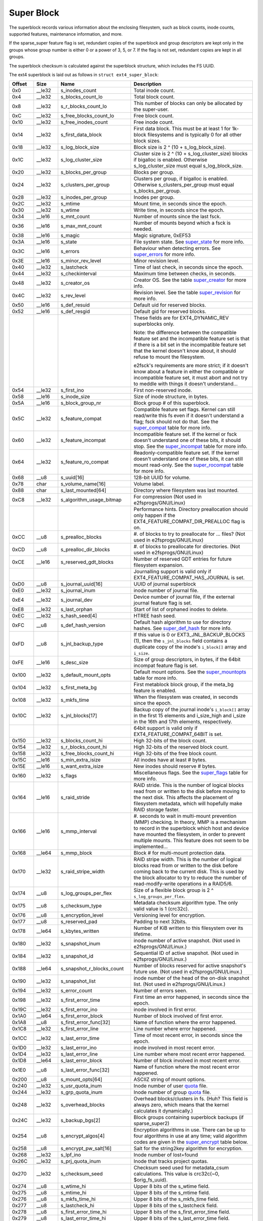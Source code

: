 .. SPDX-License-Identifier: GPL-2.0

Super Block
-----------

The superblock records various information about the enclosing
filesystem, such as block counts, inode counts, supported features,
maintenance information, and more.

If the sparse_super feature flag is set, redundant copies of the
superblock and group descriptors are kept only in the groups whose group
number is either 0 or a power of 3, 5, or 7. If the flag is not set,
redundant copies are kept in all groups.

The superblock checksum is calculated against the superblock structure,
which includes the FS UUID.

The ext4 superblock is laid out as follows in
``struct ext4_super_block``:

.. list-table::
   :widths: 8 8 24 40
   :header-rows: 1

   * - Offset
     - Size
     - Name
     - Description
   * - 0x0
     - __le32
     - s_inodes_count
     - Total inode count.
   * - 0x4
     - __le32
     - s_blocks_count_lo
     - Total block count.
   * - 0x8
     - __le32
     - s_r_blocks_count_lo
     - This number of blocks can only be allocated by the super-user.
   * - 0xC
     - __le32
     - s_free_blocks_count_lo
     - Free block count.
   * - 0x10
     - __le32
     - s_free_inodes_count
     - Free inode count.
   * - 0x14
     - __le32
     - s_first_data_block
     - First data block. This must be at least 1 for 1k-block filesystems and
       is typically 0 for all other block sizes.
   * - 0x18
     - __le32
     - s_log_block_size
     - Block size is 2 ^ (10 + s_log_block_size).
   * - 0x1C
     - __le32
     - s_log_cluster_size
     - Cluster size is 2 ^ (10 + s_log_cluster_size) blocks if bigalloc is
       enabled. Otherwise s_log_cluster_size must equal s_log_block_size.
   * - 0x20
     - __le32
     - s_blocks_per_group
     - Blocks per group.
   * - 0x24
     - __le32
     - s_clusters_per_group
     - Clusters per group, if bigalloc is enabled. Otherwise
       s_clusters_per_group must equal s_blocks_per_group.
   * - 0x28
     - __le32
     - s_inodes_per_group
     - Inodes per group.
   * - 0x2C
     - __le32
     - s_mtime
     - Mount time, in seconds since the epoch.
   * - 0x30
     - __le32
     - s_wtime
     - Write time, in seconds since the epoch.
   * - 0x34
     - __le16
     - s_mnt_count
     - Number of mounts since the last fsck.
   * - 0x36
     - __le16
     - s_max_mnt_count
     - Number of mounts beyond which a fsck is needed.
   * - 0x38
     - __le16
     - s_magic
     - Magic signature, 0xEF53
   * - 0x3A
     - __le16
     - s_state
     - File system state. See super_state_ for more info.
   * - 0x3C
     - __le16
     - s_errors
     - Behaviour when detecting errors. See super_errors_ for more info.
   * - 0x3E
     - __le16
     - s_minor_rev_level
     - Minor revision level.
   * - 0x40
     - __le32
     - s_lastcheck
     - Time of last check, in seconds since the epoch.
   * - 0x44
     - __le32
     - s_checkinterval
     - Maximum time between checks, in seconds.
   * - 0x48
     - __le32
     - s_creator_os
     - Creator OS. See the table super_creator_ for more info.
   * - 0x4C
     - __le32
     - s_rev_level
     - Revision level. See the table super_revision_ for more info.
   * - 0x50
     - __le16
     - s_def_resuid
     - Default uid for reserved blocks.
   * - 0x52
     - __le16
     - s_def_resgid
     - Default gid for reserved blocks.
   * -
     -
     -
     - These fields are for EXT4_DYNAMIC_REV superblocks only.
       
       Note: the difference between the compatible feature set and the
       incompatible feature set is that if there is a bit set in the
       incompatible feature set that the kernel doesn't know about, it should
       refuse to mount the filesystem.
       
       e2fsck's requirements are more strict; if it doesn't know
       about a feature in either the compatible or incompatible feature set, it
       must abort and not try to meddle with things it doesn't understand...
   * - 0x54
     - __le32
     - s_first_ino
     - First non-reserved inode.
   * - 0x58
     - __le16
     - s_inode_size
     - Size of inode structure, in bytes.
   * - 0x5A
     - __le16
     - s_block_group_nr
     - Block group # of this superblock.
   * - 0x5C
     - __le32
     - s_feature_compat
     - Compatible feature set flags. Kernel can still read/write this fs even
       if it doesn't understand a flag; fsck should not do that. See the
       super_compat_ table for more info.
   * - 0x60
     - __le32
     - s_feature_incompat
     - Incompatible feature set. If the kernel or fsck doesn't understand one
       of these bits, it should stop. See the super_incompat_ table for more
       info.
   * - 0x64
     - __le32
     - s_feature_ro_compat
     - Readonly-compatible feature set. If the kernel doesn't understand one of
       these bits, it can still mount read-only. See the super_rocompat_ table
       for more info.
   * - 0x68
     - __u8
     - s_uuid[16]
     - 128-bit UUID for volume.
   * - 0x78
     - char
     - s_volume_name[16]
     - Volume label.
   * - 0x88
     - char
     - s_last_mounted[64]
     - Directory where filesystem was last mounted.
   * - 0xC8
     - __le32
     - s_algorithm_usage_bitmap
     - For compression (Not used in e2fsprogs/GNU/Linux)
   * -
     -
     -
     - Performance hints.  Directory preallocation should only happen if the
       EXT4_FEATURE_COMPAT_DIR_PREALLOC flag is on.
   * - 0xCC
     - __u8
     - s_prealloc_blocks
     - #. of blocks to try to preallocate for ... files? (Not used in
       e2fsprogs/GNU/Linux)
   * - 0xCD
     - __u8
     - s_prealloc_dir_blocks
     - #. of blocks to preallocate for directories. (Not used in
       e2fsprogs/GNU/Linux)
   * - 0xCE
     - __le16
     - s_reserved_gdt_blocks
     - Number of reserved GDT entries for future filesystem expansion.
   * -
     -
     -
     - Journalling support is valid only if EXT4_FEATURE_COMPAT_HAS_JOURNAL is
       set.
   * - 0xD0
     - __u8
     - s_journal_uuid[16]
     - UUID of journal superblock
   * - 0xE0
     - __le32
     - s_journal_inum
     - inode number of journal file.
   * - 0xE4
     - __le32
     - s_journal_dev
     - Device number of journal file, if the external journal feature flag is
       set.
   * - 0xE8
     - __le32
     - s_last_orphan
     - Start of list of orphaned inodes to delete.
   * - 0xEC
     - __le32
     - s_hash_seed[4]
     - HTREE hash seed.
   * - 0xFC
     - __u8
     - s_def_hash_version
     - Default hash algorithm to use for directory hashes. See super_def_hash_
       for more info.
   * - 0xFD
     - __u8
     - s_jnl_backup_type
     - If this value is 0 or EXT3_JNL_BACKUP_BLOCKS (1), then the
       ``s_jnl_blocks`` field contains a duplicate copy of the inode's
       ``i_block[]`` array and ``i_size``.
   * - 0xFE
     - __le16
     - s_desc_size
     - Size of group descriptors, in bytes, if the 64bit incompat feature flag
       is set.
   * - 0x100
     - __le32
     - s_default_mount_opts
     - Default mount options. See the super_mountopts_ table for more info.
   * - 0x104
     - __le32
     - s_first_meta_bg
     - First metablock block group, if the meta_bg feature is enabled.
   * - 0x108
     - __le32
     - s_mkfs_time
     - When the filesystem was created, in seconds since the epoch.
   * - 0x10C
     - __le32
     - s_jnl_blocks[17]
     - Backup copy of the journal inode's ``i_block[]`` array in the first 15
       elements and i_size_high and i_size in the 16th and 17th elements,
       respectively.
   * -
     -
     -
     - 64bit support is valid only if EXT4_FEATURE_COMPAT_64BIT is set.
   * - 0x150
     - __le32
     - s_blocks_count_hi
     - High 32-bits of the block count.
   * - 0x154
     - __le32
     - s_r_blocks_count_hi
     - High 32-bits of the reserved block count.
   * - 0x158
     - __le32
     - s_free_blocks_count_hi
     - High 32-bits of the free block count.
   * - 0x15C
     - __le16
     - s_min_extra_isize
     - All inodes have at least # bytes.
   * - 0x15E
     - __le16
     - s_want_extra_isize
     - New inodes should reserve # bytes.
   * - 0x160
     - __le32
     - s_flags
     - Miscellaneous flags. See the super_flags_ table for more info.
   * - 0x164
     - __le16
     - s_raid_stride
     - RAID stride. This is the number of logical blocks read from or written
       to the disk before moving to the next disk. This affects the placement
       of filesystem metadata, which will hopefully make RAID storage faster.
   * - 0x166
     - __le16
     - s_mmp_interval
     - #. seconds to wait in multi-mount prevention (MMP) checking. In theory,
       MMP is a mechanism to record in the superblock which host and device
       have mounted the filesystem, in order to prevent multiple mounts. This
       feature does not seem to be implemented...
   * - 0x168
     - __le64
     - s_mmp_block
     - Block # for multi-mount protection data.
   * - 0x170
     - __le32
     - s_raid_stripe_width
     - RAID stripe width. This is the number of logical blocks read from or
       written to the disk before coming back to the current disk. This is used
       by the block allocator to try to reduce the number of read-modify-write
       operations in a RAID5/6.
   * - 0x174
     - __u8
     - s_log_groups_per_flex
     - Size of a flexible block group is 2 ^ ``s_log_groups_per_flex``.
   * - 0x175
     - __u8
     - s_checksum_type
     - Metadata checksum algorithm type. The only valid value is 1 (crc32c).
   * - 0x176
     - \_\_u8
     - s\_encryption\_level
     - Versioning level for encryption.
   * - 0x177
     - \_\_u8
     - s\_reserved\_pad
     - Padding to next 32bits.
   * - 0x178
     - __le64
     - s_kbytes_written
     - Number of KiB written to this filesystem over its lifetime.
   * - 0x180
     - __le32
     - s_snapshot_inum
     - inode number of active snapshot. (Not used in e2fsprogs/GNU/Linux.)
   * - 0x184
     - __le32
     - s_snapshot_id
     - Sequential ID of active snapshot. (Not used in e2fsprogs/GNU/Linux.)
   * - 0x188
     - __le64
     - s_snapshot_r_blocks_count
     - Number of blocks reserved for active snapshot's future use. (Not used in
       e2fsprogs/GNU/Linux.)
   * - 0x190
     - __le32
     - s_snapshot_list
     - inode number of the head of the on-disk snapshot list. (Not used in
       e2fsprogs/GNU/Linux.)
   * - 0x194
     - __le32
     - s_error_count
     - Number of errors seen.
   * - 0x198
     - __le32
     - s_first_error_time
     - First time an error happened, in seconds since the epoch.
   * - 0x19C
     - __le32
     - s_first_error_ino
     - inode involved in first error.
   * - 0x1A0
     - __le64
     - s_first_error_block
     - Number of block involved of first error.
   * - 0x1A8
     - __u8
     - s_first_error_func[32]
     - Name of function where the error happened.
   * - 0x1C8
     - __le32
     - s_first_error_line
     - Line number where error happened.
   * - 0x1CC
     - __le32
     - s_last_error_time
     - Time of most recent error, in seconds since the epoch.
   * - 0x1D0
     - __le32
     - s_last_error_ino
     - inode involved in most recent error.
   * - 0x1D4
     - __le32
     - s_last_error_line
     - Line number where most recent error happened.
   * - 0x1D8
     - __le64
     - s_last_error_block
     - Number of block involved in most recent error.
   * - 0x1E0
     - __u8
     - s_last_error_func[32]
     - Name of function where the most recent error happened.
   * - 0x200
     - __u8
     - s_mount_opts[64]
     - ASCIIZ string of mount options.
   * - 0x240
     - __le32
     - s_usr_quota_inum
     - Inode number of user `quota <quota>`__ file.
   * - 0x244
     - __le32
     - s_grp_quota_inum
     - Inode number of group `quota <quota>`__ file.
   * - 0x248
     - __le32
     - s_overhead_blocks
     - Overhead blocks/clusters in fs. (Huh? This field is always zero, which
       means that the kernel calculates it dynamically.)
   * - 0x24C
     - __le32
     - s_backup_bgs[2]
     - Block groups containing superblock backups (if sparse_super2)
   * - 0x254
     - __u8
     - s_encrypt_algos[4]
     - Encryption algorithms in use. There can be up to four algorithms in use
       at any time; valid algorithm codes are given in the super_encrypt_ table
       below.
   * - 0x258
     - __u8
     - s_encrypt_pw_salt[16]
     - Salt for the string2key algorithm for encryption.
   * - 0x268
     - __le32
     - s_lpf_ino
     - Inode number of lost+found
   * - 0x26C
     - __le32
     - s_prj_quota_inum
     - Inode that tracks project quotas.
   * - 0x270
     - __le32
     - s_checksum_seed
     - Checksum seed used for metadata_csum calculations. This value is
       crc32c(~0, $orig_fs_uuid).
   * - 0x274
     - __u8
     - s_wtime_hi
     - Upper 8 bits of the s_wtime field.
   * - 0x275
     - __u8
     - s_mtime_hi
     - Upper 8 bits of the s_mtime field.
   * - 0x276
     - __u8
     - s_mkfs_time_hi
     - Upper 8 bits of the s_mkfs_time field.
   * - 0x277
     - __u8
     - s_lastcheck_hi
     - Upper 8 bits of the s_lastcheck field.
   * - 0x278
     - __u8
     - s_first_error_time_hi
     - Upper 8 bits of the s_first_error_time field.
   * - 0x279
     - __u8
     - s_last_error_time_hi
     - Upper 8 bits of the s_last_error_time field.
   * - 0x27A
     - \_\_u8
     - s\_first\_error\_errcode
     -
   * - 0x27B
     - \_\_u8
     - s\_last\_error\_errcode
     -
   * - 0x27C
     - __le16
     - s_encoding
     - Filename charset encoding.
   * - 0x27E
     - __le16
     - s_encoding_flags
     - Filename charset encoding flags.
   * - 0x280
     - __le32
     - s_orphan_file_inum
     - Orphan file inode number.
   * - 0x284
     - __le32
     - s_reserved[94]
     - Padding to the end of the block.
   * - 0x3FC
     - __le32
     - s_checksum
     - Superblock checksum.

.. _super_state:

The superblock state is some combination of the following:

.. list-table::
   :widths: 8 72
   :header-rows: 1

   * - Value
     - Description
   * - 0x0001
     - Cleanly umounted
   * - 0x0002
     - Errors detected
   * - 0x0004
     - Orphans being recovered

.. _super_errors:

The superblock error policy is one of the following:

.. list-table::
   :widths: 8 72
   :header-rows: 1

   * - Value
     - Description
   * - 1
     - Continue
   * - 2
     - Remount read-only
   * - 3
     - Panic

.. _super_creator:

The filesystem creator is one of the following:

.. list-table::
   :widths: 8 72
   :header-rows: 1

   * - Value
     - Description
   * - 0
     - GNU/Linux
   * - 1
     - Hurd
   * - 2
     - Masix
   * - 3
     - FreeBSD
   * - 4
     - Lites

.. _super_revision:

The superblock revision is one of the following:

.. list-table::
   :widths: 8 72
   :header-rows: 1

   * - Value
     - Description
   * - 0
     - Original format
   * - 1
     - v2 format w/ dynamic inode sizes

Note that ``EXT4_DYNAMIC_REV`` refers to a revision 1 or newer filesystem.

.. _super_compat:

The superblock compatible features field is a combination of any of the
following:

.. list-table::
   :widths: 16 64
   :header-rows: 1

   * - Value
     - Description
   * - 0x1
     - Directory preallocation (COMPAT_DIR_PREALLOC).
   * - 0x2
     - “imagic inodes”. Not clear from the code what this does
       (COMPAT_IMAGIC_INODES).
   * - 0x4
     - Has a journal (COMPAT_HAS_JOURNAL).
   * - 0x8
     - Supports extended attributes (COMPAT_EXT_ATTR).
   * - 0x10
     - Has reserved GDT blocks for filesystem expansion
       (COMPAT_RESIZE_INODE). Requires RO_COMPAT_SPARSE_SUPER.
   * - 0x20
     - Has directory indices (COMPAT_DIR_INDEX).
   * - 0x40
     - “Lazy BG”. Not in GNU/Linux kernel, seems to have been for uninitialized
       block groups? (COMPAT_LAZY_BG)
   * - 0x80
     - “Exclude inode”. Not used. (COMPAT_EXCLUDE_INODE).
   * - 0x100
     - “Exclude bitmap”. Seems to be used to indicate the presence of
       snapshot-related exclude bitmaps? Not defined in kernel or used in
       e2fsprogs (COMPAT_EXCLUDE_BITMAP).
   * - 0x200
     - Sparse Super Block, v2. If this flag is set, the SB field s_backup_bgs
       points to the two block groups that contain backup superblocks
       (COMPAT_SPARSE_SUPER2).
   * - 0x400
     - Fast commits supported. Although fast commits blocks are
       backward incompatible, fast commit blocks are not always
       present in the journal. If fast commit blocks are present in
       the journal, JBD2 incompat feature
       (JBD2_FEATURE_INCOMPAT_FAST_COMMIT) gets
       set (COMPAT_FAST_COMMIT).
   * - 0x1000
     - Orphan file allocated. This is the special file for more efficient
       tracking of unlinked but still open inodes. When there may be any
       entries in the file, we additionally set proper rocompat feature
       (RO_COMPAT_ORPHAN_PRESENT).

.. _super_incompat:

The superblock incompatible features field is a combination of any of the
following:

.. list-table::
   :widths: 16 64
   :header-rows: 1

   * - Value
     - Description
   * - 0x1
     - Compression (INCOMPAT_COMPRESSION).
   * - 0x2
     - Directory entries record the file type. See ext4_dir_entry_2 below
       (INCOMPAT_FILETYPE).
   * - 0x4
     - Filesystem needs recovery (INCOMPAT_RECOVER).
   * - 0x8
     - Filesystem has a separate journal device (INCOMPAT_JOURNAL_DEV).
   * - 0x10
     - Meta block groups. See the earlier discussion of this feature
       (INCOMPAT_META_BG).
   * - 0x40
     - Files in this filesystem use extents (INCOMPAT_EXTENTS).
   * - 0x80
     - Enable a filesystem size of 2^64 blocks (INCOMPAT_64BIT).
   * - 0x100
     - Multiple mount protection (INCOMPAT_MMP).
   * - 0x200
     - Flexible block groups. See the earlier discussion of this feature
       (INCOMPAT_FLEX_BG).
   * - 0x400
     - Inodes can be used to store large extended attribute values
       (INCOMPAT_EA_INODE).
   * - 0x1000
     - Data in directory entry (INCOMPAT_DIRDATA). (Not implemented?)
   * - 0x2000
     - Metadata checksum seed is stored in the superblock. This feature enables
       the administrator to change the UUID of a metadata_csum filesystem
       while the filesystem is mounted; without it, the checksum definition
       requires all metadata blocks to be rewritten (INCOMPAT_CSUM_SEED).
   * - 0x4000
     - Large directory >2GB or 3-level htree (INCOMPAT_LARGEDIR). Prior to
       this feature, directories could not be larger than 4GiB and could not
       have an htree more than 2 levels deep. If this feature is enabled,
       directories can be larger than 4GiB and have a maximum htree depth of 3.
   * - 0x8000
     - Data in inode (INCOMPAT_INLINE_DATA).
   * - 0x10000
     - Encrypted inodes are present on the filesystem. (INCOMPAT_ENCRYPT).

.. _super_rocompat:

The superblock read-only compatible features field is a combination of any of
the following:

.. list-table::
   :widths: 16 64
   :header-rows: 1

   * - Value
     - Description
   * - 0x1
     - Sparse superblocks. See the earlier discussion of this feature
       (RO_COMPAT_SPARSE_SUPER).
   * - 0x2
     - This filesystem has been used to store a file greater than 2GiB
       (RO_COMPAT_LARGE_FILE).
   * - 0x4
     - Not used in kernel or e2fsprogs (RO_COMPAT_BTREE_DIR).
   * - 0x8
     - This filesystem has files whose sizes are represented in units of
       logical blocks, not 512-byte sectors. This implies a very large file
       indeed! (RO_COMPAT_HUGE_FILE)
   * - 0x10
     - Group descriptors have checksums. In addition to detecting corruption,
       this is useful for lazy formatting with uninitialized groups
       (RO_COMPAT_GDT_CSUM).
   * - 0x20
     - Indicates that the old ext3 32,000 subdirectory limit no longer applies
       (RO_COMPAT_DIR_NLINK). A directory's i_links_count will be set to 1
       if it is incremented past 64,999.
   * - 0x40
     - Indicates that large inodes exist on this filesystem
       (RO_COMPAT_EXTRA_ISIZE).
   * - 0x80
     - This filesystem has a snapshot (RO_COMPAT_HAS_SNAPSHOT).
   * - 0x100
     - `Quota <Quota>`__ (RO_COMPAT_QUOTA).
   * - 0x200
     - This filesystem supports “bigalloc”, which means that file extents are
       tracked in units of clusters (of blocks) instead of blocks
       (RO_COMPAT_BIGALLOC).
   * - 0x400
     - This filesystem supports metadata checksumming.
       (RO_COMPAT_METADATA_CSUM; implies RO_COMPAT_GDT_CSUM, though
       GDT_CSUM must not be set)
   * - 0x800
     - Filesystem supports replicas. This feature is neither in the kernel nor
       e2fsprogs. (RO_COMPAT_REPLICA)
   * - 0x1000
     - Read-only filesystem image; the kernel will not mount this image
       read-write and most tools will refuse to write to the image.
       (RO_COMPAT_READONLY)
   * - 0x2000
     - Filesystem tracks project quotas. (RO_COMPAT_PROJECT)
   * - 0x8000
     - Verity inodes may be present on the filesystem. (RO_COMPAT_VERITY)
   * - 0x10000
     - Indicates orphan file may have valid orphan entries and thus we need
       to clean them up when mounting the filesystem
       (RO_COMPAT_ORPHAN_PRESENT).

.. _super_def_hash:

The ``s_def_hash_version`` field is one of the following:

.. list-table::
   :widths: 8 72
   :header-rows: 1

   * - Value
     - Description
   * - 0x0
     - Legacy.
   * - 0x1
     - Half MD4.
   * - 0x2
     - Tea.
   * - 0x3
     - Legacy, unsigned.
   * - 0x4
     - Half MD4, unsigned.
   * - 0x5
     - Tea, unsigned.

.. _super_mountopts:

The ``s_default_mount_opts`` field is any combination of the following:

.. list-table::
   :widths: 8 72
   :header-rows: 1

   * - Value
     - Description
   * - 0x0001
     - Print debugging info upon (re)mount. (EXT4_DEFM_DEBUG)
   * - 0x0002
     - New files take the gid of the containing directory (instead of the fsgid
       of the current process). (EXT4_DEFM_BSDGROUPS)
   * - 0x0004
     - Support userspace-provided extended attributes. (EXT4_DEFM_XATTR_USER)
   * - 0x0008
     - Support POSIX access control lists (ACLs). (EXT4_DEFM_ACL)
   * - 0x0010
     - Do not support 32-bit UIDs. (EXT4_DEFM_UID16)
   * - 0x0020
     - All data and metadata are committed to the journal.
       (EXT4_DEFM_JMODE_DATA)
   * - 0x0040
     - All data are flushed to the disk before metadata are committed to the
       journal. (EXT4_DEFM_JMODE_ORDERED)
   * - 0x0060
     - Data ordering is not preserved; data may be written after the metadata
       has been written. (EXT4_DEFM_JMODE_WBACK)
   * - 0x0100
     - Disable write flushes. (EXT4_DEFM_NOBARRIER)
   * - 0x0200
     - Track which blocks in a filesystem are metadata and therefore should not
       be used as data blocks. This option will be enabled by default on 3.18,
       hopefully. (EXT4_DEFM_BLOCK_VALIDITY)
   * - 0x0400
     - Enable DISCARD support, where the storage device is told about blocks
       becoming unused. (EXT4_DEFM_DISCARD)
   * - 0x0800
     - Disable delayed allocation. (EXT4_DEFM_NODELALLOC)

.. _super_flags:

The ``s_flags`` field is any combination of the following:

.. list-table::
   :widths: 8 72
   :header-rows: 1

   * - Value
     - Description
   * - 0x0001
     - Signed directory hash in use.
   * - 0x0002
     - Unsigned directory hash in use.
   * - 0x0004
     - To test development code.

.. _super_encrypt:

The ``s_encrypt_algos`` list can contain any of the following:

.. list-table::
   :widths: 8 72
   :header-rows: 1

   * - Value
     - Description
   * - 0
     - Invalid algorithm (ENCRYPTION_MODE_INVALID).
   * - 1
     - 256-bit AES in XTS mode (ENCRYPTION_MODE_AES_256_XTS).
   * - 2
     - 256-bit AES in GCM mode (ENCRYPTION_MODE_AES_256_GCM).
   * - 3
     - 256-bit AES in CBC mode (ENCRYPTION_MODE_AES_256_CBC).

Total size of the superblock is 1024 bytes.
